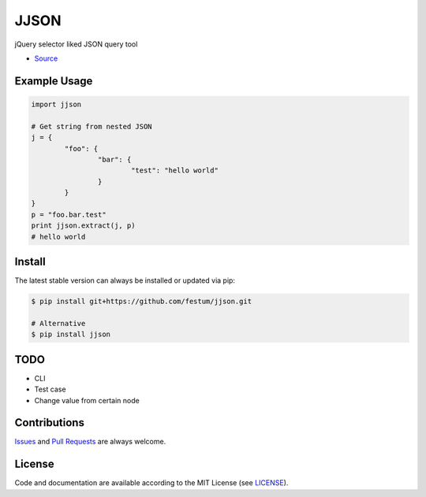 JJSON
=======================

jQuery selector liked JSON query tool

- `Source <https://github.com/festum/jjson>`_


Example Usage
-------------

.. code-block:: python

	import jjson

	# Get string from nested JSON
	j = {
		"foo": {
			"bar": {
				"test": "hello world"
			}
		}
	}
	p = "foo.bar.test"
	print jjson.extract(j, p)
	# hello world


Install
-------

The latest stable version can always be installed or updated via pip:

.. code-block:: bash

	$ pip install git+https://github.com/festum/jjson.git

	# Alternative
	$ pip install jjson


TODO
-------
- CLI
- Test case
- Change value from certain node


Contributions
-------------

.. _issues: https://github.com/festum/jjson/issues
.. __: https://github.com/festum/jjson/pulls

Issues_ and `Pull Requests`__ are always welcome.


License
-------

.. __: https://github.com/festum/jjson/raw/master/LICENSE

Code and documentation are available according to the MIT License
(see LICENSE__).

